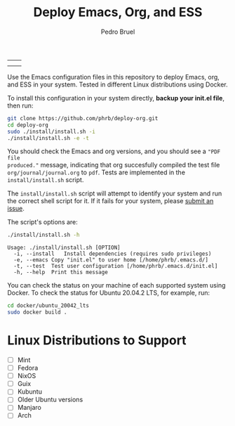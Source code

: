 #+TITLE: Deploy Emacs, Org, and ESS
#+AUTHOR: Pedro Bruel
#+STARTUP: overview indent

| [[https://github.com/phrb/deploy-org/actions/workflows/ubuntu_20042_lts.yml][https://github.com/phrb/deploy-org/actions/workflows/ubuntu_20042_lts.yml/badge.svg]] | [[https://github.com/phrb/deploy-org/actions/workflows/ubuntu_2104.yml][https://github.com/phrb/deploy-org/actions/workflows/ubuntu_2104.yml/badge.svg]] |
| [[https://github.com/phrb/deploy-org/actions/workflows/debian_109.yml][https://github.com/phrb/deploy-org/actions/workflows/debian_109.yml/badge.svg]]             | [[https://github.com/phrb/deploy-org/actions/workflows/debian_11.yml][https://github.com/phrb/deploy-org/actions/workflows/debian_11.yml/badge.svg]]     |

Use the Emacs  configuration files in this repository to  deploy Emacs, org, and
ESS in your system. Tested in different Linux distributions using Docker.

To  install this  configuration in  your system  directly, *backup  your init.el
file*, then run:

#+begin_SRC bash :results output :session *Shell* :eval no-export :exports code
git clone https://github.com/phrb/deploy-org.git
cd deploy-org
sudo ./install/install.sh -i
./install/install.sh -e -t
#+end_SRC

You should  check the Emacs and  org versions, and  you should see a  ="PDF file
produced."=  message, indicating  that org  succesfully compiled  the test  file
=org/journal/journal.org=   to   =pdf=.    Tests    are   implemented   in   the
=install/install.sh= script.

The =install/install.sh= script will attempt to identify your system and run the
correct  shell   script  for  it.    If  it   fails  for  your   system,  please
[[https://github.com/phrb/deploy-org/issues/new?assignees=&labels=enhancement&template=doesn-t-work-on--my-system-.md&title=Doesn%27t+work+on+%5Bmy+system%5D][submit
an issue]].

The script's options are:

#+begin_SRC bash :results output :session *Shell* :eval no-export :exports both
./install/install.sh -h
#+end_SRC

#+RESULTS:
: Usage: ./install/install.sh [OPTION]
: 	-i, --install	Install dependencies (requires sudo privileges)
: 	-e, --emacs	Copy "init.el" to user home [/home/phrb/.emacs.d/]
: 	-t, --test	Test user configuration [/home/phrb/.emacs.d/init.el]
: 	-h, --help	Print this message

You can check the status on your  machine of each supported system using Docker.
To check the status for Ubuntu 20.04.2 LTS, for example, run:

#+begin_SRC bash :results output :session *Shell* :eval no-export :exports code
cd docker/ubuntu_20042_lts
sudo docker build .
#+end_SRC

* Linux Distributions to Support
- [ ] Mint
- [ ] Fedora
- [ ] NixOS
- [ ] Guix
- [ ] Kubuntu
- [ ] Older Ubuntu versions
- [ ] Manjaro
- [ ] Arch
